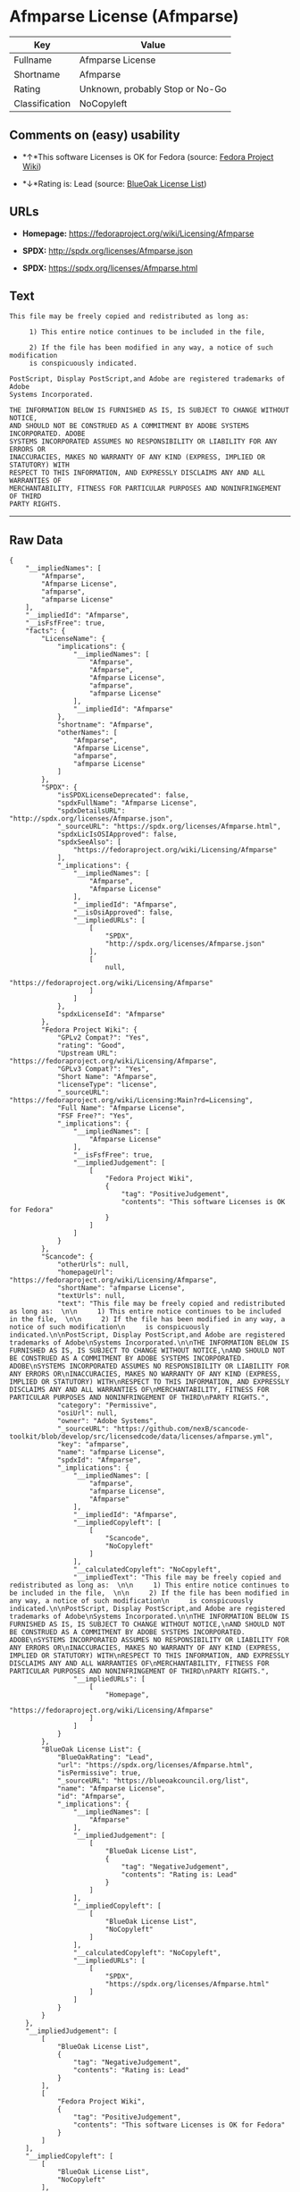 * Afmparse License (Afmparse)

| Key              | Value                             |
|------------------+-----------------------------------|
| Fullname         | Afmparse License                  |
| Shortname        | Afmparse                          |
| Rating           | Unknown, probably Stop or No-Go   |
| Classification   | NoCopyleft                        |

** Comments on (easy) usability

- *↑*This software Licenses is OK for Fedora (source:
  [[https://fedoraproject.org/wiki/Licensing:Main?rd=Licensing][Fedora
  Project Wiki]])

- *↓*Rating is: Lead (source: [[https://blueoakcouncil.org/list][BlueOak
  License List]])

** URLs

- *Homepage:* https://fedoraproject.org/wiki/Licensing/Afmparse

- *SPDX:* http://spdx.org/licenses/Afmparse.json

- *SPDX:* https://spdx.org/licenses/Afmparse.html

** Text

#+BEGIN_EXAMPLE
    This file may be freely copied and redistributed as long as:  

         1) This entire notice continues to be included in the file,  

         2) If the file has been modified in any way, a notice of such modification
         is conspicuously indicated.

    PostScript, Display PostScript,and Adobe are registered trademarks of Adobe
    Systems Incorporated.

    THE INFORMATION BELOW IS FURNISHED AS IS, IS SUBJECT TO CHANGE WITHOUT NOTICE,
    AND SHOULD NOT BE CONSTRUED AS A COMMITMENT BY ADOBE SYSTEMS INCORPORATED. ADOBE
    SYSTEMS INCORPORATED ASSUMES NO RESPONSIBILITY OR LIABILITY FOR ANY ERRORS OR
    INACCURACIES, MAKES NO WARRANTY OF ANY KIND (EXPRESS, IMPLIED OR STATUTORY) WITH
    RESPECT TO THIS INFORMATION, AND EXPRESSLY DISCLAIMS ANY AND ALL WARRANTIES OF
    MERCHANTABILITY, FITNESS FOR PARTICULAR PURPOSES AND NONINFRINGEMENT OF THIRD
    PARTY RIGHTS.
#+END_EXAMPLE

--------------

** Raw Data

#+BEGIN_EXAMPLE
    {
        "__impliedNames": [
            "Afmparse",
            "Afmparse License",
            "afmparse",
            "afmparse License"
        ],
        "__impliedId": "Afmparse",
        "__isFsfFree": true,
        "facts": {
            "LicenseName": {
                "implications": {
                    "__impliedNames": [
                        "Afmparse",
                        "Afmparse",
                        "Afmparse License",
                        "afmparse",
                        "afmparse License"
                    ],
                    "__impliedId": "Afmparse"
                },
                "shortname": "Afmparse",
                "otherNames": [
                    "Afmparse",
                    "Afmparse License",
                    "afmparse",
                    "afmparse License"
                ]
            },
            "SPDX": {
                "isSPDXLicenseDeprecated": false,
                "spdxFullName": "Afmparse License",
                "spdxDetailsURL": "http://spdx.org/licenses/Afmparse.json",
                "_sourceURL": "https://spdx.org/licenses/Afmparse.html",
                "spdxLicIsOSIApproved": false,
                "spdxSeeAlso": [
                    "https://fedoraproject.org/wiki/Licensing/Afmparse"
                ],
                "_implications": {
                    "__impliedNames": [
                        "Afmparse",
                        "Afmparse License"
                    ],
                    "__impliedId": "Afmparse",
                    "__isOsiApproved": false,
                    "__impliedURLs": [
                        [
                            "SPDX",
                            "http://spdx.org/licenses/Afmparse.json"
                        ],
                        [
                            null,
                            "https://fedoraproject.org/wiki/Licensing/Afmparse"
                        ]
                    ]
                },
                "spdxLicenseId": "Afmparse"
            },
            "Fedora Project Wiki": {
                "GPLv2 Compat?": "Yes",
                "rating": "Good",
                "Upstream URL": "https://fedoraproject.org/wiki/Licensing/Afmparse",
                "GPLv3 Compat?": "Yes",
                "Short Name": "Afmparse",
                "licenseType": "license",
                "_sourceURL": "https://fedoraproject.org/wiki/Licensing:Main?rd=Licensing",
                "Full Name": "Afmparse License",
                "FSF Free?": "Yes",
                "_implications": {
                    "__impliedNames": [
                        "Afmparse License"
                    ],
                    "__isFsfFree": true,
                    "__impliedJudgement": [
                        [
                            "Fedora Project Wiki",
                            {
                                "tag": "PositiveJudgement",
                                "contents": "This software Licenses is OK for Fedora"
                            }
                        ]
                    ]
                }
            },
            "Scancode": {
                "otherUrls": null,
                "homepageUrl": "https://fedoraproject.org/wiki/Licensing/Afmparse",
                "shortName": "afmparse License",
                "textUrls": null,
                "text": "This file may be freely copied and redistributed as long as:  \n\n     1) This entire notice continues to be included in the file,  \n\n     2) If the file has been modified in any way, a notice of such modification\n     is conspicuously indicated.\n\nPostScript, Display PostScript,and Adobe are registered trademarks of Adobe\nSystems Incorporated.\n\nTHE INFORMATION BELOW IS FURNISHED AS IS, IS SUBJECT TO CHANGE WITHOUT NOTICE,\nAND SHOULD NOT BE CONSTRUED AS A COMMITMENT BY ADOBE SYSTEMS INCORPORATED. ADOBE\nSYSTEMS INCORPORATED ASSUMES NO RESPONSIBILITY OR LIABILITY FOR ANY ERRORS OR\nINACCURACIES, MAKES NO WARRANTY OF ANY KIND (EXPRESS, IMPLIED OR STATUTORY) WITH\nRESPECT TO THIS INFORMATION, AND EXPRESSLY DISCLAIMS ANY AND ALL WARRANTIES OF\nMERCHANTABILITY, FITNESS FOR PARTICULAR PURPOSES AND NONINFRINGEMENT OF THIRD\nPARTY RIGHTS.",
                "category": "Permissive",
                "osiUrl": null,
                "owner": "Adobe Systems",
                "_sourceURL": "https://github.com/nexB/scancode-toolkit/blob/develop/src/licensedcode/data/licenses/afmparse.yml",
                "key": "afmparse",
                "name": "afmparse License",
                "spdxId": "Afmparse",
                "_implications": {
                    "__impliedNames": [
                        "afmparse",
                        "afmparse License",
                        "Afmparse"
                    ],
                    "__impliedId": "Afmparse",
                    "__impliedCopyleft": [
                        [
                            "Scancode",
                            "NoCopyleft"
                        ]
                    ],
                    "__calculatedCopyleft": "NoCopyleft",
                    "__impliedText": "This file may be freely copied and redistributed as long as:  \n\n     1) This entire notice continues to be included in the file,  \n\n     2) If the file has been modified in any way, a notice of such modification\n     is conspicuously indicated.\n\nPostScript, Display PostScript,and Adobe are registered trademarks of Adobe\nSystems Incorporated.\n\nTHE INFORMATION BELOW IS FURNISHED AS IS, IS SUBJECT TO CHANGE WITHOUT NOTICE,\nAND SHOULD NOT BE CONSTRUED AS A COMMITMENT BY ADOBE SYSTEMS INCORPORATED. ADOBE\nSYSTEMS INCORPORATED ASSUMES NO RESPONSIBILITY OR LIABILITY FOR ANY ERRORS OR\nINACCURACIES, MAKES NO WARRANTY OF ANY KIND (EXPRESS, IMPLIED OR STATUTORY) WITH\nRESPECT TO THIS INFORMATION, AND EXPRESSLY DISCLAIMS ANY AND ALL WARRANTIES OF\nMERCHANTABILITY, FITNESS FOR PARTICULAR PURPOSES AND NONINFRINGEMENT OF THIRD\nPARTY RIGHTS.",
                    "__impliedURLs": [
                        [
                            "Homepage",
                            "https://fedoraproject.org/wiki/Licensing/Afmparse"
                        ]
                    ]
                }
            },
            "BlueOak License List": {
                "BlueOakRating": "Lead",
                "url": "https://spdx.org/licenses/Afmparse.html",
                "isPermissive": true,
                "_sourceURL": "https://blueoakcouncil.org/list",
                "name": "Afmparse License",
                "id": "Afmparse",
                "_implications": {
                    "__impliedNames": [
                        "Afmparse"
                    ],
                    "__impliedJudgement": [
                        [
                            "BlueOak License List",
                            {
                                "tag": "NegativeJudgement",
                                "contents": "Rating is: Lead"
                            }
                        ]
                    ],
                    "__impliedCopyleft": [
                        [
                            "BlueOak License List",
                            "NoCopyleft"
                        ]
                    ],
                    "__calculatedCopyleft": "NoCopyleft",
                    "__impliedURLs": [
                        [
                            "SPDX",
                            "https://spdx.org/licenses/Afmparse.html"
                        ]
                    ]
                }
            }
        },
        "__impliedJudgement": [
            [
                "BlueOak License List",
                {
                    "tag": "NegativeJudgement",
                    "contents": "Rating is: Lead"
                }
            ],
            [
                "Fedora Project Wiki",
                {
                    "tag": "PositiveJudgement",
                    "contents": "This software Licenses is OK for Fedora"
                }
            ]
        ],
        "__impliedCopyleft": [
            [
                "BlueOak License List",
                "NoCopyleft"
            ],
            [
                "Scancode",
                "NoCopyleft"
            ]
        ],
        "__calculatedCopyleft": "NoCopyleft",
        "__isOsiApproved": false,
        "__impliedText": "This file may be freely copied and redistributed as long as:  \n\n     1) This entire notice continues to be included in the file,  \n\n     2) If the file has been modified in any way, a notice of such modification\n     is conspicuously indicated.\n\nPostScript, Display PostScript,and Adobe are registered trademarks of Adobe\nSystems Incorporated.\n\nTHE INFORMATION BELOW IS FURNISHED AS IS, IS SUBJECT TO CHANGE WITHOUT NOTICE,\nAND SHOULD NOT BE CONSTRUED AS A COMMITMENT BY ADOBE SYSTEMS INCORPORATED. ADOBE\nSYSTEMS INCORPORATED ASSUMES NO RESPONSIBILITY OR LIABILITY FOR ANY ERRORS OR\nINACCURACIES, MAKES NO WARRANTY OF ANY KIND (EXPRESS, IMPLIED OR STATUTORY) WITH\nRESPECT TO THIS INFORMATION, AND EXPRESSLY DISCLAIMS ANY AND ALL WARRANTIES OF\nMERCHANTABILITY, FITNESS FOR PARTICULAR PURPOSES AND NONINFRINGEMENT OF THIRD\nPARTY RIGHTS.",
        "__impliedURLs": [
            [
                "SPDX",
                "http://spdx.org/licenses/Afmparse.json"
            ],
            [
                null,
                "https://fedoraproject.org/wiki/Licensing/Afmparse"
            ],
            [
                "SPDX",
                "https://spdx.org/licenses/Afmparse.html"
            ],
            [
                "Homepage",
                "https://fedoraproject.org/wiki/Licensing/Afmparse"
            ]
        ]
    }
#+END_EXAMPLE